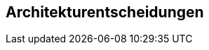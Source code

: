 ifndef::imagesdir[:imagesdir: ../images]

[[section-design-decisions]]
== Architekturentscheidungen




